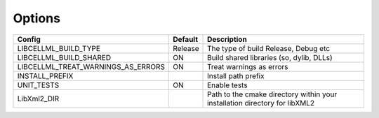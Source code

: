 Options
-------

=================================== =============== =========================================
Config                              Default         Description
=================================== =============== =========================================
LIBCELLML_BUILD_TYPE                Release         The type of build Release, Debug etc
----------------------------------- --------------- -----------------------------------------
LIBCELLML_BUILD_SHARED              ON              Build shared libraries (so, dylib, DLLs)
----------------------------------- --------------- -----------------------------------------
LIBCELLML_TREAT_WARNINGS_AS_ERRORS  ON              Treat warnings as errors
----------------------------------- --------------- -----------------------------------------
INSTALL_PREFIX                                      Install path prefix 
----------------------------------- --------------- -----------------------------------------
UNIT_TESTS                          ON              Enable tests
----------------------------------- --------------- -----------------------------------------
LibXml2_DIR                                         Path to the cmake directory within your 
                                                    installation directory for libXML2 
=================================== =============== =========================================